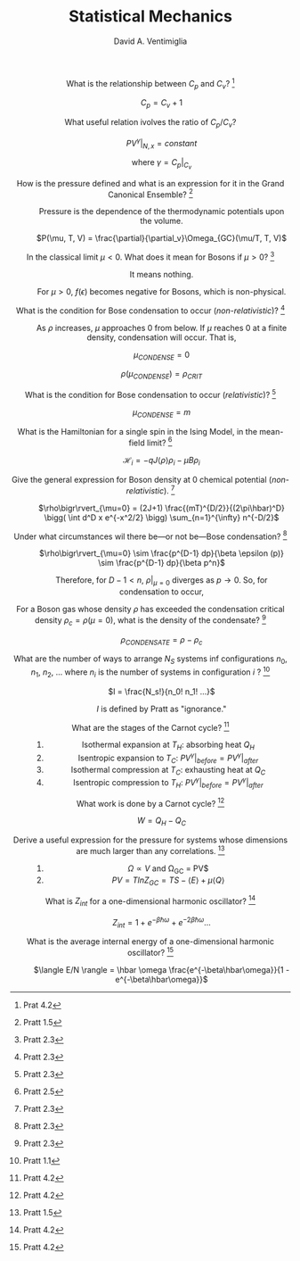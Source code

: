 #+OPTIONS: toc:nil
#+OPTIONS: tex:dvipng

#+TITLE: Statistical Mechanics
#+AUTHOR: David A. Ventimiglia
#+EMAIL: dventimi@gmail.com

#+HTML_HEAD_EXTRA: <style type="text/css">
#+HTML_HEAD_EXTRA: dd, dt {text-align: center;}
#+HTML_HEAD_EXTRA: </style>

- What is the relationship between $C_p$ and $C_v$? [fn::Prat 4.2] :: 

     $C_p = C_v + 1$ 

- What useful relation ivolves the ratio of $C_p/C_v$? :: 

     $PV^{\gamma}\bigr\rvert_{N,x} = constant$

     where $\gamma = C_p\bigr\rvert_{C_v}$

- How is the pressure defined and what is an expression for it in the Grand Canonical Ensemble? [fn::Pratt 1.5] :: 

     Pressure is the dependence of the thermodynamic potentials upon the
     volume.

     $P(\mu, T, V) = \frac{\partial}{\partial_v}\Omega_{GC}(\mu/T, T, V)$

- In the classical limit $\mu < 0$.  What does it mean for Bosons if $\mu > 0$? [fn::Pratt 2.3] :: 

     It means nothing.

     For $\mu > 0$, $f(\epsilon)$ becomes negative for Bosons, which is
     non-physical.

- What is the condition for Bose condensation to occur (/non-relativistic/)? [fn::Pratt 2.3] ::

     As $\rho$ increases, $\mu$ approaches 0 from below.  If $\mu$
     reaches 0 at a finite density, condensation will occur.  That is,

     $\mu_{CONDENSE} = 0$

     $\rho(\mu_{CONDENSE}) = \rho_{CRIT}$

- What is the condition for Bose condensation to occur (/relativistic/)? [fn::Pratt 2.3] ::

     $\mu_{CONDENSE} = m$

- What is the Hamiltonian for a single spin in the Ising Model, in the mean-field limit? [fn::Pratt 2.5] ::

     $\mathcal{H}_i = -qJ\langle\rho\rangle\rho_i - \mu B \rho_i$

- Give the general expression for Boson density at 0 chemical potential (/non-relativistic/). [fn::Pratt 2.3] ::

     $\rho\bigr\rvert_{\mu=0} = (2J+1)
     \frac{(mT)^{D/2}}{(2\pi\hbar)^D} \bigg( \int d^D x e^{-x^2/2}
     \bigg) \sum_{n=1}^{\infty} n^{-D/2}$

- Under what circumstances wil there be---or not be---Bose condensation? [fn::Pratt 2.3] ::

     $\rho\bigr\rvert_{\mu=0} \sim \frac{p^{D-1} dp}{\beta \epsilon (p)} \sim \frac{p^{D-1} dp}{\beta p^n}$

     \begin{equation*}
     n = 
     \begin{cases}
     2 & non-relativistic \\
     1 & relativistic
     \end{cases}
     \end{equation*}

     Therefore, for $D-1 < n$, $\rho\bigr\rvert_{\mu=0}$ diverges as
     $p \to 0$.  So, for condensation to occur,

     \begin{equation*}
     D \rangle
     \begin{cases}
     2 & non-relativistic \\
     1 & relativistic
     \end{cases}
     \end{equation*}

- For a Boson gas whose density $\rho$ has exceeded the condensation critical density $\rho_{c} = \rho(\mu = 0)$, what is the density of the condensate? [fn::Pratt 2.3] ::

     $\rho_{CONDENSATE} = \rho - \rho_c$

- What are the number of ways to arrange $N_S$ systems inf configurations $n_0$, $n_1$, $n_2$, ... where $n_i$ is the number of systems in configuration $i$ ? [fn::Pratt 1.1] ::

     $I = \frac{N_s!}{n_0! n_1! ...}$

     $I$ is defined by Pratt as "ignorance."

- What are the stages of the Carnot cycle? [fn::Pratt 4.2] ::

  1. Isothermal expansion at $T_H$:  absorbing heat $Q_H$
  2. Isentropic expansion to $T_C$:  $PV^{\gamma}\bigr\rvert_{before} = PV^{\gamma}\bigr\rvert_{after}$
  3. Isothermal compression at $T_C$:  exhausting heat at $Q_C$
  4. Isentropic compression to $T_H$:  $PV^{\gamma}\bigr\rvert_{before} = PV^{\gamma}\bigr\rvert_{after}$

- What work is done by a Carnot cycle? [fn::Pratt 4.2] ::

     $W = Q_H - Q_C$

- Derive a useful expression for the pressure for systems whose dimensions are much larger than any correlations. [fn::Pratt 1.5] ::

  1. $\Omega \propto V$ and \Omega_{GC} = PV$
  2. $P V = T ln Z_{GC} = T S - \langle E \rangle + \mu \langle Q \rangle$

- What is $Z_{int}$ for a one-dimensional harmonic oscillator? [fn::Pratt 4.2] ::

     $Z_{int} = 1 + e^{-\beta \hbar \omega} + e^{-2 \beta \hbar \omega} \ldots$

- What is the average internal energy of a one-dimensional harmonic oscillator?  [fn::Pratt 4.2] ::

     $\langle E/N \rangle = \hbar \omega \frac{e^{-\beta\hbar\omega}}{1 - e^{-\beta\hbar\omega}}$

     \begin{equation*}
     \langle E/N \rangle = 
     \begin{cases}
     \hbar \omega e^{-\hbar\omega/T} & T \ll \hbar\omega \\
     T & T \gg \hbar\omega
     \end{cases}
     \end{equation*}


# Local Variables:
# org-html-postamble: nil
# End:
